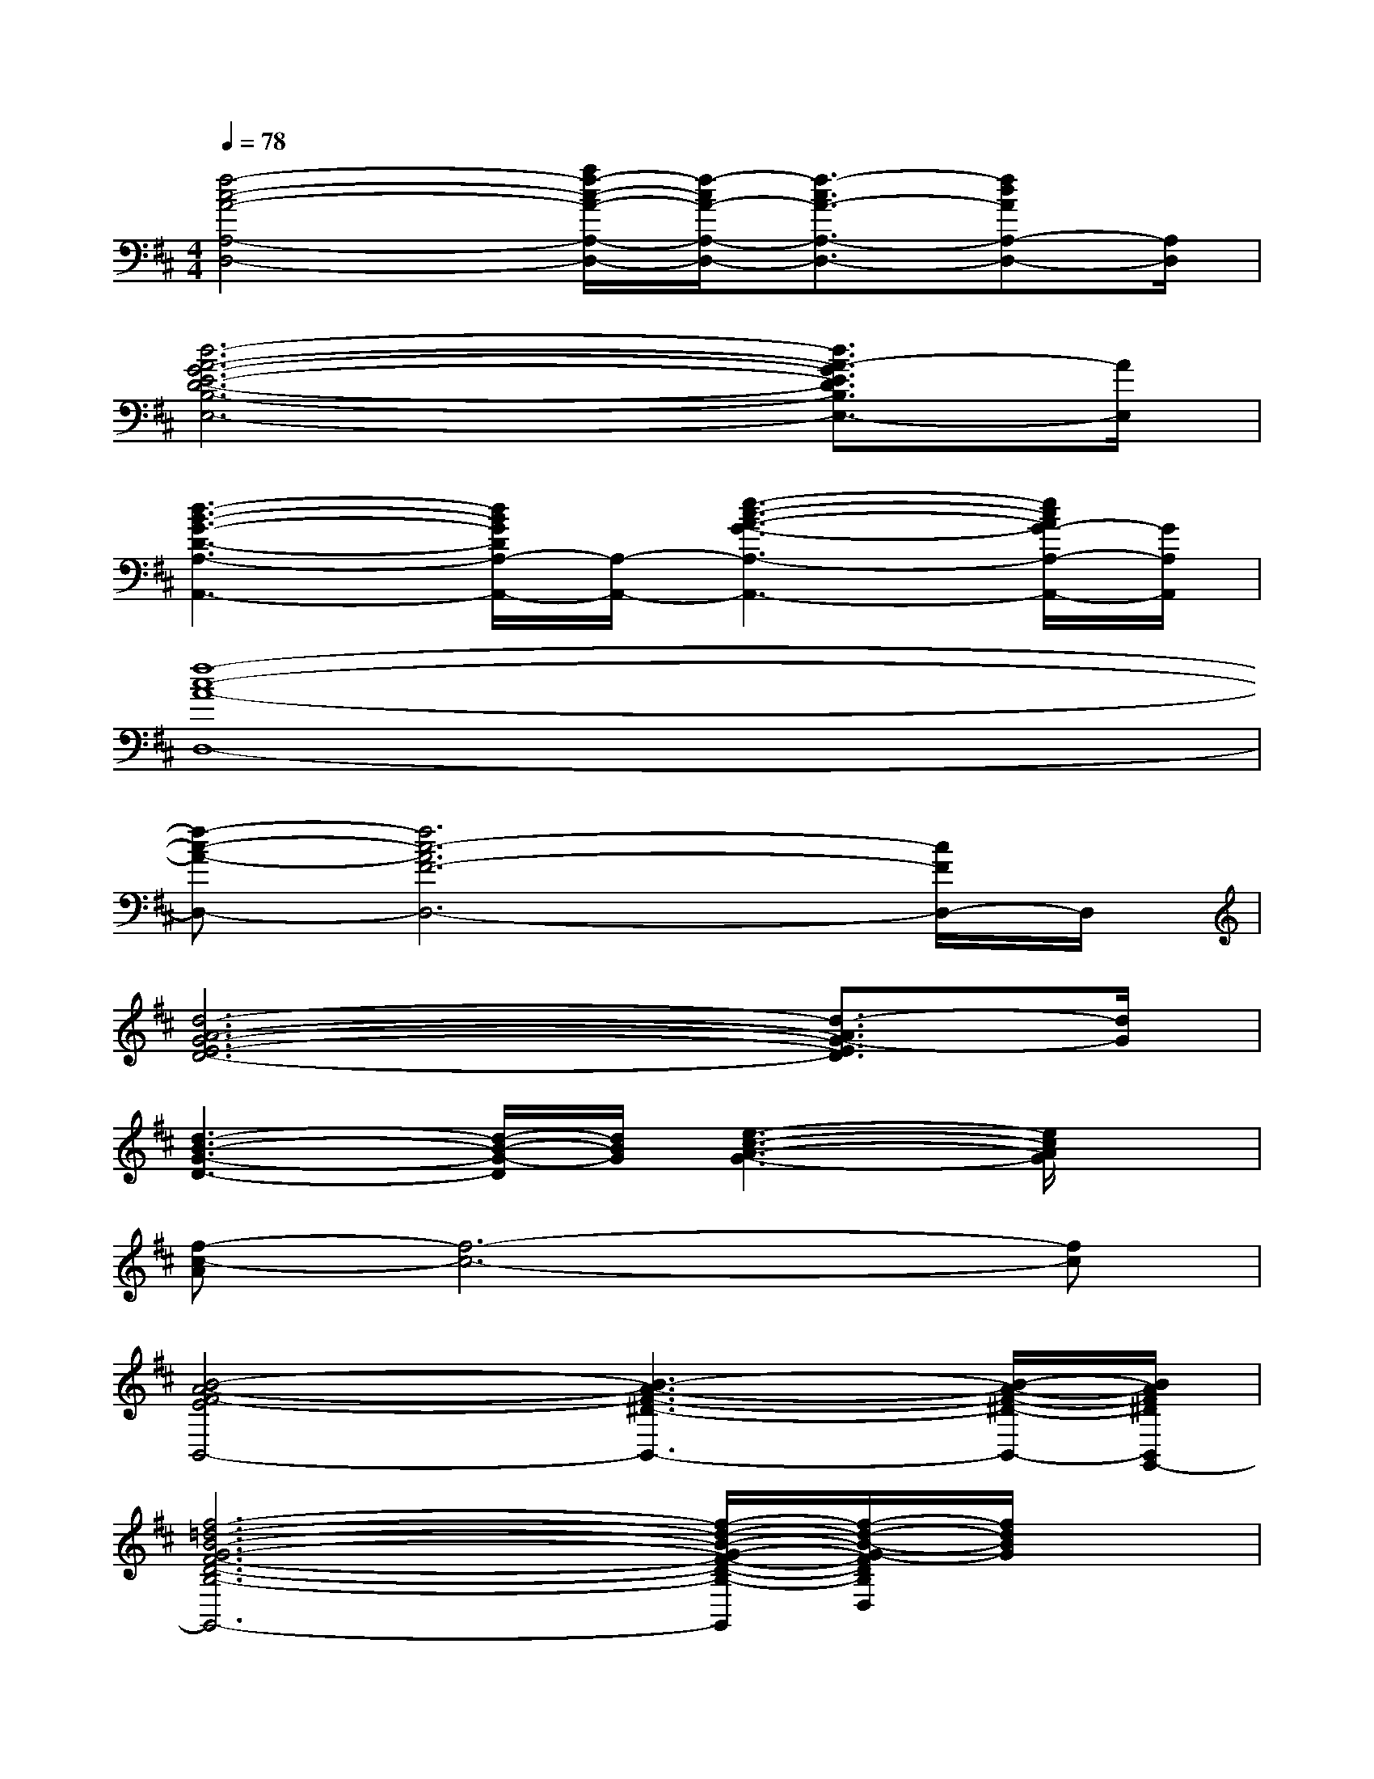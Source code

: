 X:1
T:
M:4/4
L:1/8
Q:1/4=78
K:D%2sharps
V:1
[f4-c4-A4-A,4-D,4-][a/2f/2-c/2-A/2-A,/2-D,/2-][f/2-c/2A/2-A,/2-D,/2-][f3/2-c3/2A3/2-A,3/2-D,3/2-][fdAA,-D,-][A,/2D,/2]|
[d6-A6-G6-E6-D6-B,6-E,6-][d3/2A3/2-G3/2E3/2D3/2B,3/2E,3/2-][A/2E,/2]|
[d3-B3-G3-D3-A,3-A,,3-][d/2B/2G/2D/2A,/2-A,,/2-][A,/2-A,,/2-][e3-c3-A3-G3-A,3-A,,3-][e/2c/2A/2G/2-A,/2-A,,/2-][G/2A,/2A,,/2]|
[f8-c8-A8-D,8-]|
[f-c-A-D,-][f6c6-A6F6-D,6-][c/2F/2D,/2-]D,/2|
[d6-A6-G6-E6-D6-][d3/2-A3/2G3/2-E3/2D3/2][d/2G/2]|
[d3-B3-G3-D3-][d/2-B/2-G/2-D/2][d/2B/2G/2][e3-c3-A3-G3-][e/2c/2A/2G/2]x/2|
[f-c-A][f6-c6-][fc]|
[B4-A4-F4-E4B,,4-][B3-A3-F3-^D3-B,,3-][B/2-A/2-F/2-^D/2-B,,/2-][B/2A/2F/2^D/2B,,/2G,,/2-]|
[f6-=d6-B6-G6-F6-D6-B,6-G,6-D,6-G,,6-][f/2-d/2-B/2-G/2-F/2-D/2-B,/2-G,/2-D,/2-G,,/2][f/2-d/2-B/2-G/2-F/2D/2B,/2G,/2D,/2][f/2d/2B/2G/2]x/2|
[e6-c6-B6-A6-E6-C6-B,6-A,6-F,6-F,,6-][e-c-B-A-E-C-B,-A,-F,F,,][e/2-c/2B/2A/2E/2C/2B,/2A,/2]e/2|
[d/2-A/2-G/2-D/2-B,/2-G,/2-E,/2-E,,/2-D,,/2][d6-A6-G6-D6-B,6-G,6-E,6-E,,6-][d-A-G-D-B,G,E,-E,,-][d/2-A/2-G/2-D/2E,/2E,,/2]|
[d3-A3-G3-D3-B,3-G,3-A,,3-][d/2-A/2-G/2-D/2-B,/2G,/2A,,/2-][d/2-A/2G/2D/2A,,/2-][d/2E/2-C/2-A,/2-A,,/2-][B/2-E/2-C/2-A,/2-A,,/2-][c/2-B/2-E/2-C/2-A,/2-A,,/2-][a-c-B-E-C-A,-A,,-][a-e-c-B-ECA,A,,-][a/2-e/2-c/2-B/2A,,/2]|
[a/2f/2-e/2d/2-c/2B/2G/2-F/2-D/2-B,/2-G,/2-G,,/2-][f3-d3-G3-F3-D3-B,3-G,3-G,,3-][f/2d/2-G/2-F/2-D/2-B,/2-G,/2-G,,/2-][d'3-b3-g3-f3-d3-G3F3-D3-B,3-G,3-G,,3-][d'/2-b/2g/2f/2-d/2F/2D/2B,/2G,/2G,,/2][d'/2f/2]|
[a3-c3-A3-F3-E3-C3-B,3-A,3-F,3-F,,3-][a/2-c/2-A/2-F/2-E/2-C/2-B,/2-A,/2-F,/2-F,,/2-][c'/2-a/2c/2-A/2-F/2-E/2-C/2-B,/2-A,/2-F,/2-F,,/2-][c'/2-c/2-A/2-F/2-E/2-C/2-B,/2-A,/2-F,/2-F,,/2-][c'-a-c-A-F-E-C-B,-A,-F,-F,,-][c'3/2-a3/2-e3/2-c3/2-A3/2-F3/2-E3/2-C3/2-B,3/2-A,3/2-F,3/2F,,3/2][c'/2-a/2-e/2-c/2-A/2-F/2E/2C/2B,/2A,/2][c'/2a/2e/2c/2A/2]|
[B-D-B,-G,-E,-E,,-][d/2-B/2-D/2-B,/2-G,/2-E,/2-E,,/2-][a2-d2-B2-D2-B,2-G,2-E,2-E,,2-][a/2-d/2-B/2-D/2-B,/2-G,/2-E,/2-E,,/2-][a3/2-d3/2-B3/2-A3/2-D3/2-B,3/2-G,3/2-E,3/2-E,,3/2-][a2-d2-B2-A2-G2-D2-B,2-G,2E,2-E,,2-][a/2d/2B/2A/2-G/2-D/2-B,/2E,/2E,,/2]
